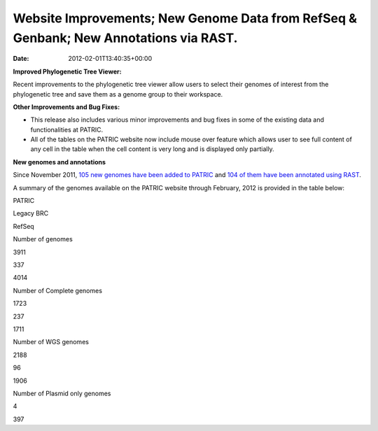 ======================================================================================
Website Improvements; New Genome Data from RefSeq & Genbank; New Annotations via RAST.
======================================================================================


:date:   2012-02-01T13:40:35+00:00

**Improved Phylogenetic Tree Viewer:**

Recent improvements to the phylogenetic tree viewer allow users to
select their genomes of interest from the phylogenetic tree and save
them as a genome group to their workspace.

**Other Improvements and Bug Fixes:**

-  This release also includes various minor improvements and bug fixes
   in some of the existing data and functionalities at PATRIC.

-  All of the tables on the PATRIC website now include mouse over
   feature which allows user to see full content of any cell in the
   table when the cell content is very long and is displayed only
   partially.

**New genomes and annotations**

Since November 2011, `105 new genomes have been added to
PATRIC <http://brcdownloads.vbi.vt.edu/patric2/genomes.Feb2012/RELEASE_NOTES/genomes_added>`__
and `104 of them have been annotated using
RAST <http://brcdownloads.vbi.vt.edu/patric2/genomes.Feb2012/RELEASE_NOTES/new_genomes_annotated>`__.

A summary of the genomes available on the PATRIC website through
February, 2012 is provided in the table below:

.. raw:: html

   <div align="center">

.. raw:: html

   <table class="basic stripe" width="90%" border="1" cellspacing="0" cellpadding="0">

.. raw:: html

   <tr>

.. raw:: html

   <th width="40%">

.. raw:: html

   </th>

.. raw:: html

   <th width="20%" scope="col">

PATRIC

.. raw:: html

   </th>

.. raw:: html

   <th width="20%" scope="col">

Legacy BRC

.. raw:: html

   </th>

.. raw:: html

   <th width="20%" scope="col">

RefSeq

.. raw:: html

   </th>

.. raw:: html

   </tr>

.. raw:: html

   <tr>

.. raw:: html

   <th scope="row">

Number of genomes

.. raw:: html

   </th>

.. raw:: html

   <td class="right-align-text">

3911

.. raw:: html

   </td>

.. raw:: html

   <td class="right-align-text">

337

.. raw:: html

   </td>

.. raw:: html

   <td class="right-align-text">

4014

.. raw:: html

   </td>

.. raw:: html

   </tr>

.. raw:: html

   <tr>

.. raw:: html

   <th scope="row">

Number of Complete genomes

.. raw:: html

   </th>

.. raw:: html

   <td class="right-align-text">

1723

.. raw:: html

   </td>

.. raw:: html

   <td class="right-align-text">

237

.. raw:: html

   </td>

.. raw:: html

   <td class="right-align-text">

1711

.. raw:: html

   </td>

.. raw:: html

   </tr>

.. raw:: html

   <tr>

.. raw:: html

   <th scope="row">

Number of WGS genomes

.. raw:: html

   </th>

.. raw:: html

   <td class="right-align-text">

2188

.. raw:: html

   </td>

.. raw:: html

   <td class="right-align-text">

96

.. raw:: html

   </td>

.. raw:: html

   <td class="right-align-text">

1906

.. raw:: html

   </td>

.. raw:: html

   </tr>

.. raw:: html

   <tr>

.. raw:: html

   <th scope="row">

Number of Plasmid only genomes

.. raw:: html

   </th>

.. raw:: html

   <td class="right-align-text">

.. raw:: html

   </td>

.. raw:: html

   <td class="right-align-text">

4

.. raw:: html

   </td>

.. raw:: html

   <td class="right-align-text">

397

.. raw:: html

   </td>

.. raw:: html

   </tr>

.. raw:: html

   </table>

.. raw:: html

   </div>
